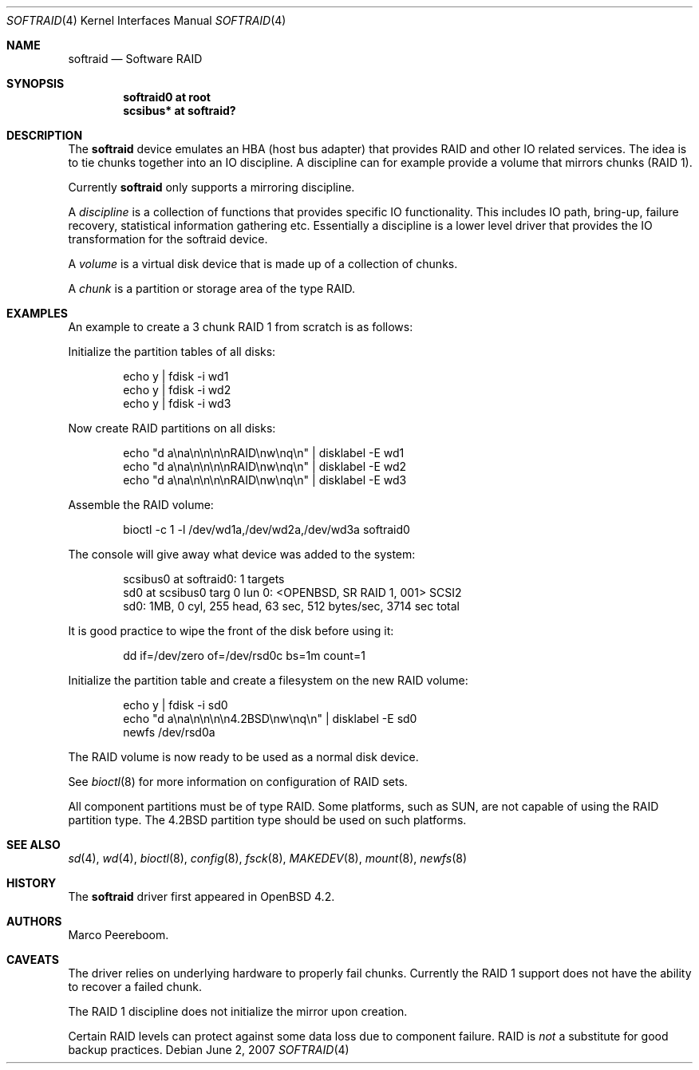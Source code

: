 .\"	$OpenBSD: softraid.4,v 1.11 2007/06/02 15:33:21 jmc Exp $
.\"
.\" Copyright (c) 2007 Todd T. Fries   <todd@OpenBSD.org>
.\" Copyright (c) 2007 Marco Peereboom <marco@OpenBSD.org>
.\"
.\" Permission to use, copy, modify, and distribute this software for any
.\" purpose with or without fee is hereby granted, provided that the above
.\" copyright notice and this permission notice appear in all copies.
.\"
.\" THE SOFTWARE IS PROVIDED "AS IS" AND THE AUTHOR DISCLAIMS ALL WARRANTIES
.\" WITH REGARD TO THIS SOFTWARE INCLUDING ALL IMPLIED WARRANTIES OF
.\" MERCHANTABILITY AND FITNESS. IN NO EVENT SHALL THE AUTHOR BE LIABLE FOR
.\" ANY SPECIAL, DIRECT, INDIRECT, OR CONSEQUENTIAL DAMAGES OR ANY DAMAGES
.\" WHATSOEVER RESULTING FROM LOSS OF USE, DATA OR PROFITS, WHETHER IN AN
.\" ACTION OF CONTRACT, NEGLIGENCE OR OTHER TORTIOUS ACTION, ARISING OUT OF
.\" OR IN CONNECTION WITH THE USE OR PERFORMANCE OF THIS SOFTWARE.
.\"
.Dd $Mdocdate: June 2 2007 $
.Dt SOFTRAID 4
.Os
.Sh NAME
.Nm softraid
.Nd Software RAID
.Sh SYNOPSIS
.Cd "softraid0 at root"
.Cd "scsibus*  at softraid?"
.Sh DESCRIPTION
The
.Nm
device emulates an HBA (host bus adapter) that provides RAID and other IO
related services.
The idea is to tie chunks together into an IO discipline.
A discipline can for example provide a volume that mirrors chunks (RAID 1).
.Pp
Currently
.Nm
only supports a mirroring discipline.
.Pp
A
.Em discipline
is a collection of functions that provides specific IO
functionality.
This includes IO path, bring-up, failure recovery, statistical
information gathering etc.\&
Essentially a discipline is a lower
level driver that provides the IO transformation for the softraid
device.
.Pp
A
.Em volume
is a virtual disk device that is made up of a collection of chunks.
.Pp
A
.Em chunk
is a partition or storage area of the type RAID.
.Sh EXAMPLES
An example to create a 3 chunk RAID 1 from scratch is as follows:
.Pp
Initialize the partition tables of all disks:
.Bd -literal -offset indent
echo y | fdisk -i wd1
echo y | fdisk -i wd2
echo y | fdisk -i wd3
.Ed
.Pp
Now create RAID partitions on all disks:
.Bd -literal -offset indent
echo "d a\ena\en\en\en\enRAID\enw\enq\en" | disklabel -E wd1
echo "d a\ena\en\en\en\enRAID\enw\enq\en" | disklabel -E wd2
echo "d a\ena\en\en\en\enRAID\enw\enq\en" | disklabel -E wd3
.Ed
.Pp
Assemble the RAID volume:
.Bd -literal -offset indent
bioctl -c 1 -l /dev/wd1a,/dev/wd2a,/dev/wd3a softraid0
.Ed
.Pp
The console will give away what device was added to the system:
.Bd -literal -offset indent
scsibus0 at softraid0: 1 targets
sd0 at scsibus0 targ 0 lun 0: <OPENBSD, SR RAID 1, 001> SCSI2
sd0: 1MB, 0 cyl, 255 head, 63 sec, 512 bytes/sec, 3714 sec total
.Ed
.Pp
It is good practice to wipe the front of the disk before using it:
.Bd -literal -offset indent
dd if=/dev/zero of=/dev/rsd0c bs=1m count=1
.Ed
.Pp
Initialize the partition table and create a filesystem on the
new RAID volume:
.Bd -literal -offset indent
echo y | fdisk -i sd0
echo "d a\ena\en\en\en\en4.2BSD\enw\enq\en" | disklabel -E sd0
newfs /dev/rsd0a
.Ed
.Pp
The RAID volume is now ready to be used as a normal disk device.
.Pp
See
.Xr bioctl 8
for more information on configuration of RAID sets.
.Pp
All component partitions must be of type
.Dv RAID .
Some platforms, such as SUN, are not capable of using the
.Dv RAID
partition type.
The
.Dv 4.2BSD
partition type should be used on such platforms.
.Sh SEE ALSO
.Xr sd 4 ,
.Xr wd 4 ,
.Xr bioctl 8 ,
.Xr config 8 ,
.Xr fsck 8 ,
.Xr MAKEDEV 8 ,
.Xr mount 8 ,
.Xr newfs 8
.Sh HISTORY
The
.Nm
driver first appeared in
.Ox 4.2 .
.Sh AUTHORS
.An Marco Peereboom .
.Sh CAVEATS
The driver relies on underlying hardware to properly fail chunks.
Currently the RAID 1 support does not have the ability to recover a
failed chunk.
.Pp
The RAID 1 discipline does not initialize the mirror upon creation.
.Pp
Certain RAID levels can protect against some data loss
due to component failure.
RAID is
.Em not
a substitute for good backup practices.
